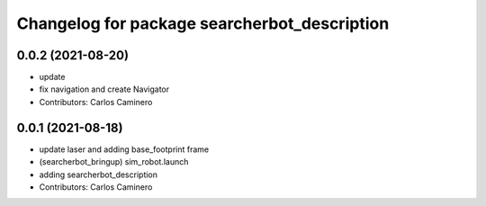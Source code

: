 ^^^^^^^^^^^^^^^^^^^^^^^^^^^^^^^^^^^^^^^^^^^^^
Changelog for package searcherbot_description
^^^^^^^^^^^^^^^^^^^^^^^^^^^^^^^^^^^^^^^^^^^^^

0.0.2 (2021-08-20)
------------------
* update
* fix navigation and create Navigator
* Contributors: Carlos Caminero

0.0.1 (2021-08-18)
------------------
* update laser and adding base_footprint frame
* (searcherbot_bringup) sim_robot.launch
* adding searcherbot_description
* Contributors: Carlos Caminero
